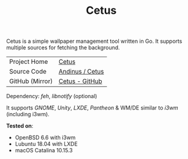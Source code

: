 #+HTML_HEAD: <link rel="stylesheet" href="../../static/style.css">
#+HTML_HEAD: <link rel="icon" href="../../static/projects/cetus/favicon.png" type="image/png">
#+EXPORT_FILE_NAME: index
#+TITLE: Cetus

Cetus is a simple wallpaper management tool written in Go. It supports multiple
sources for fetching the background.

| Project Home    | [[https://andinus.nand.sh/projects/cetus/][Cetus]]           |
| Source Code     | [[https://tildegit.org/andinus/cetus][Andinus / Cetus]] |
| GitHub (Mirror) | [[https://github.com/andinus/cetus][Cetus - GitHub]]  |

Dependency: /feh/, /libnotify/ (optional)

It supports /GNOME/, /Unity/, /LXDE/, /Pantheon/ & WM/DE similar to /i3wm/ (including
i3wm).

*Tested on*:
- OpenBSD 6.6 with i3wm
- Lubuntu 18.04 with LXDE
- macOS Catalina 10.15.3
